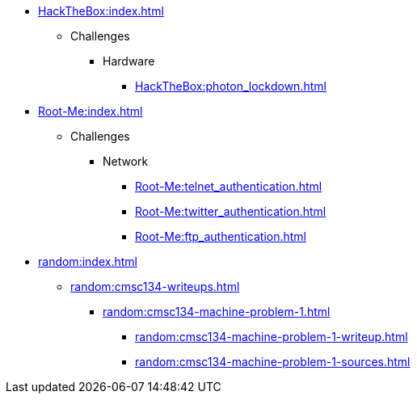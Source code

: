 [HackTheBox]
* xref:HackTheBox:index.adoc[]
** Challenges
*** Hardware
**** xref:HackTheBox:photon_lockdown.adoc[]

[Root-Me]
* xref:Root-Me:index.adoc[]
** Challenges
*** Network
**** xref:Root-Me:telnet_authentication.adoc[]
**** xref:Root-Me:twitter_authentication.adoc[]
**** xref:Root-Me:ftp_authentication.adoc[]

[random]
* xref:random:index.adoc[]
** xref:random:cmsc134-writeups.adoc[]
*** xref:random:cmsc134-machine-problem-1.adoc[]
**** xref:random:cmsc134-machine-problem-1-writeup.adoc[]
**** xref:random:cmsc134-machine-problem-1-sources.adoc[]

